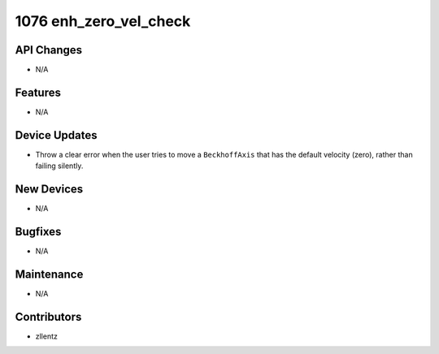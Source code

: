 1076 enh_zero_vel_check
#######################

API Changes
-----------
- N/A

Features
--------
- N/A

Device Updates
--------------
- Throw a clear error when the user tries to move a ``BeckhoffAxis`` that has
  the default velocity (zero), rather than failing silently.

New Devices
-----------
- N/A

Bugfixes
--------
- N/A

Maintenance
-----------
- N/A

Contributors
------------
- zllentz
